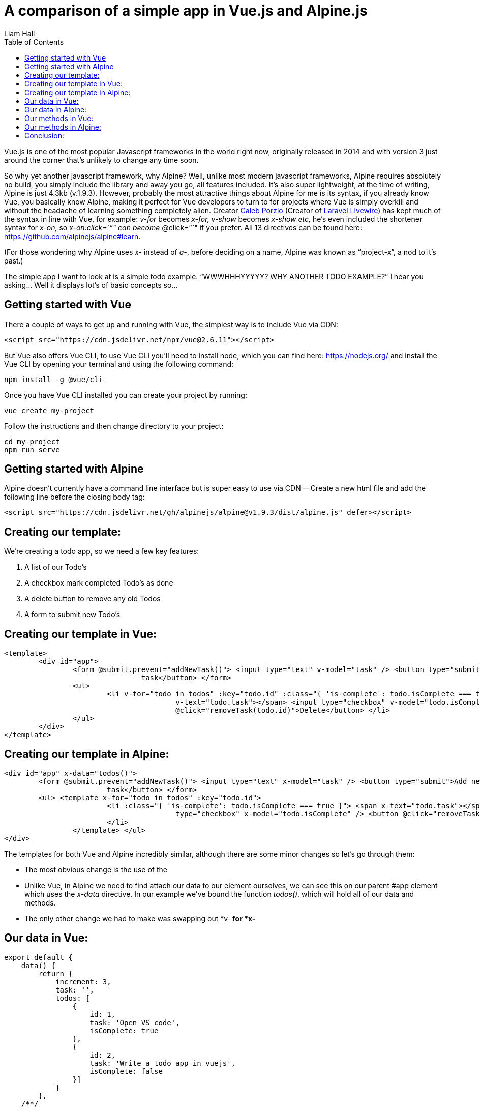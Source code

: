 = A comparison of a simple app in Vue.js and Alpine.js
:author: Liam Hall
:date: Jan 21, 2020
:toc: left
:url: https://medium.com/@wearethreebears/a-comparison-of-a-simple-app-in-vue-js-and-alpine-js-2a8c57f8b0e3

Vue.js is one of the most  popular Javascript frameworks in the world right now, originally  released in 2014 and with version 3 just around the corner that's  unlikely to change any time soon.

So why yet another javascript framework, why Alpine? Well, unlike most  modern javascript frameworks, Alpine requires absolutely no build, you  simply include the library and away you go, all features included. It's  also super lightweight, at the time of writing, Alpine is just 4.3kb  (v.1.9.3). However, probably the most attractive things about Alpine for me is its syntax, if you already know Vue, you basically know Alpine,  making it perfect for Vue developers to turn to for projects where Vue  is simply overkill and without the headache of learning something  completely alien. Creator https://calebporzio.com/[Caleb Porzio] (Creator of https://laravel-livewire.com/[Laravel Livewire]) has kept much of the syntax in line with Vue, for example: _v-for_ becomes _x-for, v-show_ becomes _x-show etc,_ he's even included the shortener syntax for _x-on,_ so _x-on:click=`"`" can become_ @click=`"`" if you prefer. All 13 directives can be found here: https://github.com/alpinejs/alpine#learn.

(For those wondering why Alpine uses _x-_ instead of _a-_, before deciding on a name, Alpine was known as "`project-x`", a nod to it's past.)

The simple app I want to look at is a simple todo example. "`WWWHHHYYYYY?  WHY ANOTHER TODO EXAMPLE?`" I hear you asking... Well it displays lot's of  basic concepts so...

== Getting started with Vue

There a couple of ways to get up and running with Vue, the simplest way is to include Vue via CDN:

[source,html]
----
<script src="https://cdn.jsdelivr.net/npm/vue@2.6.11"></script>
----

But Vue also offers Vue CLI, to use Vue CLI you'll need to install node, which you can find here: https://nodejs.org/ and install the Vue CLI by opening your terminal and using the following command:

[source,bash]
----
npm install -g @vue/cli
----

Once you have Vue CLI installed you can create your project by running:

[source,bash]
----
vue create my-project
----

Follow the instructions and then change directory to your project:

[source,bash]
----
cd my-project
npm run serve
----

== Getting started with Alpine

Alpine doesn't currently have a command line interface but is super easy to  use via CDN -- Create a new html file and add the following line before  the closing body tag:

[source,html]
----
<script src="https://cdn.jsdelivr.net/gh/alpinejs/alpine@v1.9.3/dist/alpine.js" defer></script>
----

== Creating our template:

We're creating a todo app, so we need a few key features:

. A list of our Todo's
. A checkbox mark completed Todo's as done
. A delete button to remove any old Todos
. A form to submit new Todo's

== Creating our template in Vue:

[source,html]
----
<template>
	<div id="app">
		<form @submit.prevent="addNewTask()"> <input type="text" v-model="task" /> <button type="submit">Add new
				task</button> </form>
		<ul>
			<li v-for="todo in todos" :key="todo.id" :class="{ 'is-complete': todo.isComplete === true }"> <span
					v-text="todo.task"></span> <input type="checkbox" v-model="todo.isComplete" /> <button
					@click="removeTask(todo.id)">Delete</button> </li>
		</ul>
	</div>
</template>
----

== Creating our template in Alpine:

[source,html]
----
<div id="app" x-data="todos()">
	<form @submit.prevent="addNewTask()"> <input type="text" x-model="task" /> <button type="submit">Add new
			task</button> </form>
	<ul> <template x-for="todo in todos" :key="todo.id">
			<li :class="{ 'is-complete': todo.isComplete === true }"> <span x-text="todo.task"></span> <input
					type="checkbox" x-model="todo.isComplete" /> <button @click="removeTask(todo.id)">Delete</button>
			</li>
		</template> </ul>
</div>
----

The templates for both Vue and Alpine incredibly similar, although there are some minor changes so let's go through them:

* The most obvious change is the use of the +++<template>+++tag, the template tag was an element introduced in HTML 5 that holds code but does not display it. In Vue files, we use +++<template>+++tags to wrap our template code. In Alpine we do not need to do this, as the it can be written in plain HTML files. Instead the +++<template>+++tag in Alpine, because it doesn't have a virtual DOM, is for smart functionality like for loops and if statements.+++</template>++++++</template>++++++</template>+++
* Unlike Vue, in Alpine we need to find attach our data to our element  ourselves, we can see this on our parent #app element which uses the _x-data_ directive. In our example we've bound the function _todos()_, which will hold all of our data and methods.
* The only other change we had to make was swapping out *v-** for *x-**

== Our data in Vue:

[source,javascript]
----
export default {
    data() { 
        return { 
            increment: 3, 
            task: '', 
            todos: [
                { 
                    id: 1, 
                    task: 'Open VS code', 
                    isComplete: true 
                }, 
                { 
                    id: 2, 
                    task: 'Write a todo app in vuejs', 
                    isComplete: false 
                }] 
            } 
        },
    /**/
}
----

== Our data in Alpine:

[source,javascript]
----
function todos() {
    return {
        //data        
        increment: 3,        
        task: '',        
        todos: [           
            {               
                id: 1,               
                task: 'Open VS code',               
                isComplete: true           
            },           
            {               
                id: 2,               
                task: 'Write a todo app in alpinejs',               
                isComplete: false           
            }       
        ],    
        /**/    
    }
}
----

Like in our templates, there are very few discrepancies the data mark up in Vue and Alpine. _/**/_ has been used in the above examples to represent where more code will sit.  In both examples we use a function to return an object which holds our  data, in Vue we use:

[source,javascript]
----
data() {/**/}
----

In alpine we use the todos() method that we referenced in the _x-data_ directive in our Alpine template:

[source,javascript]
----
todos() {/**/}
----

There's 2 other small differences between the examples above:

* In Vue we have to export within our

++++
<script>
, in Alpine, we can write our functions directly in the
</script>
++++
* In Vue, our _"`more code`"_ representation sits outside of our data() method, as apposed to in Alpine, where our _"`more code`"_ representation sits within our todos() method. The reason for this is that all methods in Vue should be placed inside the _methods_ object.

== Our methods in Vue:

[source,javascript]
----
export default {    /**/
    methods: {        addNewTask() {            //Return if empty            if (this.task.trim() === '') return;            //Add new todo and clear task            this.todos.push({               id: this.increment++,               task: this.task,               isComplete: false            });            this.task = '';        },        removeTask(todoToRemove) {            this.todos = this.todos.filter(todo => todo.id != todoToRemove);        }    }}
----

== Our methods in Alpine:

[source,javascript]
----
function todos() {    return {        /**/        addNewTask() {            //Return if empty            if (this.task.trim() === '') return;            //Add new todo and clear task            this.todos.push({                id: this.increment++,                task: this.task,                isComplete: false            });            this.task = '';        },        removeTask(todoToRemove) {            this.todos = this.todos.filter(todo => todo.id != todoToRemove);        }}
----

Here there are no changes at all to the methods themselves, just where they  sit within the code. In Vue, methods sit within our methods object, in  Alpine, directly in the object returned by our `todos()` method.

== Conclusion:

In conclusion, if you're a Vue developer but find yourself using Vue in  situations where its completely overkill or you want to demo some simple functionality, quickly, with no build then Alpine is perfect. As the  examples above illustrate, the learning curve of Alpine for a Vue  developer is almost nothing. If you're not a Vue developer but want to  move away from jQuery or writing custom Vanilla JS for simple  functionality, I think Alpine is certainly worth a try, with no build  necessary, it's quick and easy to get up and running.

While Vue is still my JavaScript framework of choice in many cases, I think  it's important that it has its place. Personally, I believe Alpine will  be a very welcome addition in the front end development world.
